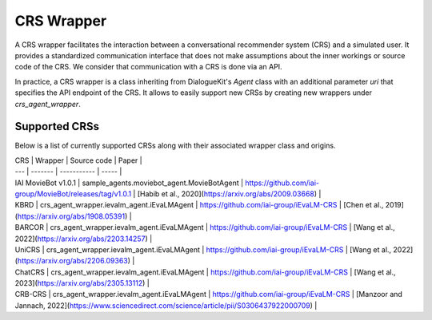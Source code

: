 CRS Wrapper
===========

A CRS wrapper facilitates the interaction between a conversational recommender system (CRS) and a simulated user. It provides a standardized communication interface that does not make assumptions about the inner workings or source code of the CRS. We consider that communication with a CRS is done via an API.
 
In practice, a CRS wrapper is a class inheriting from DialogueKit's `Agent` class with an additional parameter `uri` that specifies the API endpoint of the CRS. It allows to easily support new CRSs by creating new wrappers under `crs_agent_wrapper`.

Supported CRSs
--------------

Below is a list of currently supported CRSs along with their associated wrapper class and origins.

| CRS | Wrapper | Source code | Paper |
| --- | ------- | ----------- | ----- |
| IAI MovieBot v1.0.1 | sample_agents.moviebot_agent.MovieBotAgent | https://github.com/iai-group/MovieBot/releases/tag/v1.0.1 | [Habib et al., 2020](https://arxiv.org/abs/2009.03668) |
| KBRD | crs_agent_wrapper.ievalm_agent.iEvaLMAgent | https://github.com/iai-group/iEvaLM-CRS | [Chen et al., 2019](https://arxiv.org/abs/1908.05391) |
| BARCOR | crs_agent_wrapper.ievalm_agent.iEvaLMAgent | https://github.com/iai-group/iEvaLM-CRS | [Wang et al., 2022](https://arxiv.org/abs/2203.14257) |
| UniCRS | crs_agent_wrapper.ievalm_agent.iEvaLMAgent | https://github.com/iai-group/iEvaLM-CRS | [Wang et al., 2022](https://arxiv.org/abs/2206.09363) |
| ChatCRS | crs_agent_wrapper.ievalm_agent.iEvaLMAgent | https://github.com/iai-group/iEvaLM-CRS | [Wang et al., 2023](https://arxiv.org/abs/2305.13112) |
| CRB-CRS | crs_agent_wrapper.ievalm_agent.iEvaLMAgent | https://github.com/iai-group/iEvaLM-CRS | [Manzoor and Jannach, 2022](https://www.sciencedirect.com/science/article/pii/S0306437922000709) |
